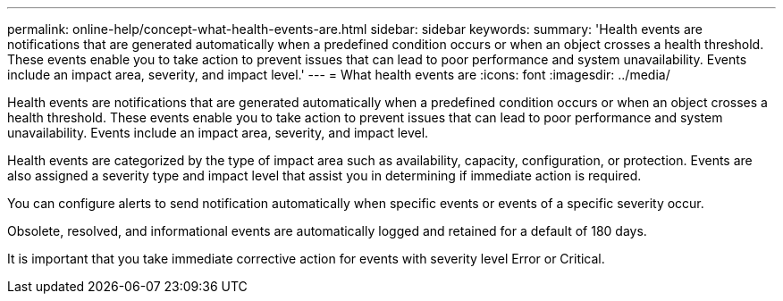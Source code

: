 ---
permalink: online-help/concept-what-health-events-are.html
sidebar: sidebar
keywords: 
summary: 'Health events are notifications that are generated automatically when a predefined condition occurs or when an object crosses a health threshold. These events enable you to take action to prevent issues that can lead to poor performance and system unavailability. Events include an impact area, severity, and impact level.'
---
= What health events are
:icons: font
:imagesdir: ../media/

[.lead]
Health events are notifications that are generated automatically when a predefined condition occurs or when an object crosses a health threshold. These events enable you to take action to prevent issues that can lead to poor performance and system unavailability. Events include an impact area, severity, and impact level.

Health events are categorized by the type of impact area such as availability, capacity, configuration, or protection. Events are also assigned a severity type and impact level that assist you in determining if immediate action is required.

You can configure alerts to send notification automatically when specific events or events of a specific severity occur.

Obsolete, resolved, and informational events are automatically logged and retained for a default of 180 days.

It is important that you take immediate corrective action for events with severity level Error or Critical.
